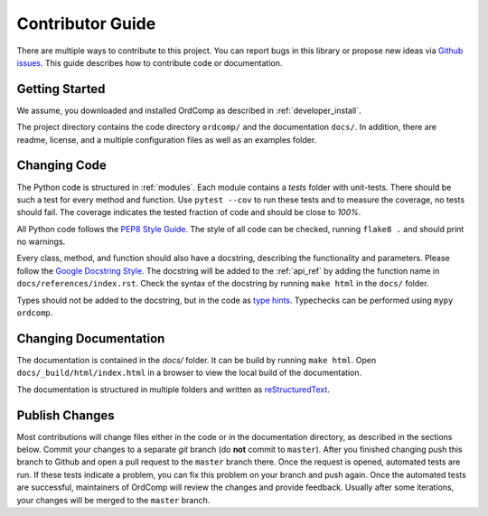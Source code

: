 =================
Contributor Guide
=================

There are multiple ways to contribute to this project.
You can report bugs in this library or propose new ideas via `Github issues`_.
This guide describes how to contribute code or documentation.

.. _Github issues: https://github.com/dekuenstle/ordcomp/issues


---------------
Getting Started
---------------

We assume, you downloaded and installed OrdComp as described in :ref:`developer_install`.

The project directory contains the code directory ``ordcomp/`` and the documentation ``docs/``.
In addition, there are readme, license, and a multiple configuration files as well as an examples folder.

-------------
Changing Code
-------------

The Python code is structured in :ref:`modules`. Each module contains
a `tests` folder with unit-tests.
There should be such a test for every method and function.
Use ``pytest --cov`` to run these tests and to measure the coverage, no tests should fail.
The coverage indicates the tested fraction of code and should be close to *100%*.

All Python code follows the `PEP8 Style Guide`_. The style
of all code can be checked, running ``flake8 .`` and should print no warnings.

Every class, method, and function should also have a docstring, describing the functionality and parameters.
Please follow the `Google Docstring Style`_.
The docstring will be added to the :ref:`api_ref` by adding the function name in ``docs/references/index.rst``.
Check the syntax of the docstring by running ``make html`` in the ``docs/`` folder.

Types should not be added to the docstring, but in the code as `type hints`_.
Typechecks can be performed using ``mypy ordcomp``.

.. _PEP8 Style Guide: https://www.python.org/dev/peps/pep-0008/
.. _Google Docstring Style: https://sphinxcontrib-napoleon.readthedocs.io/en/latest/example_google.html
.. _type hints: https://docs.python.org/3/library/typing.html

----------------------
Changing Documentation
----------------------

The documentation is contained in the `docs/` folder.
It can be build by running ``make html``.
Open ``docs/_build/html/index.html`` in a browser to view the local build of the documentation.

The documentation is structured in multiple folders and written as `reStructuredText`_.

.. _reStructuredText: https://www.sphinx-doc.org/en/master/usage/restructuredtext/index.html

------------------
Publish Changes
------------------

Most contributions will change files either in the code or in the documentation directory, as described in the
sections below. Commit your changes to a separate *git* branch (do **not** commit to ``master``).
After you finished changing push this branch to Github and open a pull request to the ``master`` branch there.
Once the request is opened, automated tests are run.
If these tests indicate a problem, you can fix this problem on your branch and push again.
Once the automated tests are successful, maintainers of OrdComp will review the changes and provide feedback.
Usually after some iterations, your changes will be merged to the ``master`` branch.

.. Note:

    If you state a pull request, your changes will be published under `this open source license`_.

.. _this open source license: https://github.com/dekuenstle/ordcomp/blob/master/LICENSE



